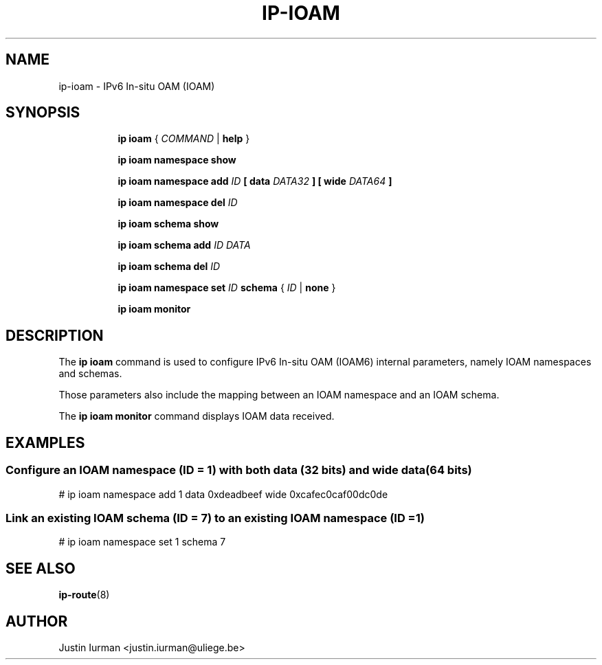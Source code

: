 .TH IP\-IOAM 8 "05 Jul 2021" "iproute2" "Linux"
.SH "NAME"
ip-ioam \- IPv6 In-situ OAM (IOAM)
.SH SYNOPSIS
.sp
.ad l
.in +8
.ti -8
.B ip ioam
.RI " { " COMMAND " | "
.BR help " }"
.sp
.ti -8

.ti -8
.B ip ioam namespace show

.ti -8
.B ip ioam namespace add
.I ID
.BR " [ "
.B data
.I DATA32
.BR "]"
.BR " [ "
.B wide
.I DATA64
.BR "]"

.ti -8
.B ip ioam namespace del
.I ID

.ti -8
.B ip ioam schema show

.ti -8
.B ip ioam schema add
.I ID DATA

.ti -8
.B ip ioam schema del
.I ID

.ti -8
.B ip ioam namespace set
.I ID
.B schema
.RI " { " ID " | "
.BR none " }"

.ti -8
.B ip ioam monitor

.SH DESCRIPTION
The \fBip ioam\fR command is used to configure IPv6 In-situ OAM (IOAM6)
internal parameters, namely IOAM namespaces and schemas.
.PP
Those parameters also include the mapping between an IOAM namespace and an IOAM
schema.
.PP
The \fBip ioam monitor\fR command displays IOAM data received.

.SH EXAMPLES
.PP
.SS Configure an IOAM namespace (ID = 1) with both data (32 bits) and wide data (64 bits)
.nf
# ip ioam namespace add 1 data 0xdeadbeef wide 0xcafec0caf00dc0de
.PP
.SS Link an existing IOAM schema (ID = 7) to an existing IOAM namespace (ID = 1)
.nf
# ip ioam namespace set 1 schema 7
.SH SEE ALSO
.br
.BR ip-route (8)
.SH AUTHOR
Justin Iurman <justin.iurman@uliege.be>
